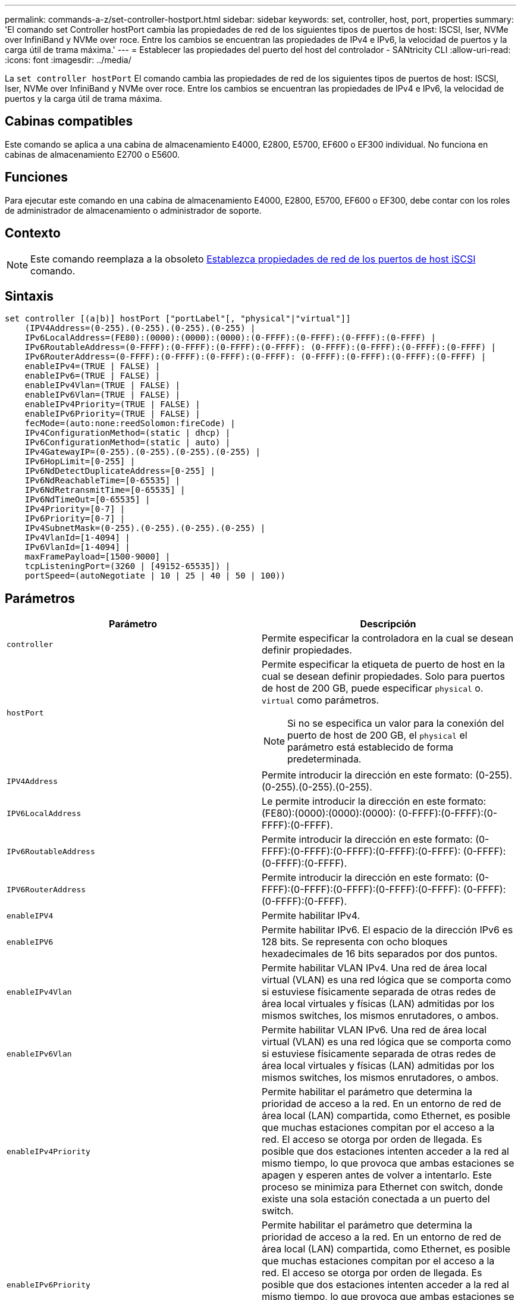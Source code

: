 ---
permalink: commands-a-z/set-controller-hostport.html 
sidebar: sidebar 
keywords: set, controller, host, port, properties 
summary: 'El comando set Controller hostPort cambia las propiedades de red de los siguientes tipos de puertos de host: ISCSI, Iser, NVMe over InfiniBand y NVMe over roce. Entre los cambios se encuentran las propiedades de IPv4 e IPv6, la velocidad de puertos y la carga útil de trama máxima.' 
---
= Establecer las propiedades del puerto del host del controlador - SANtricity CLI
:allow-uri-read: 
:icons: font
:imagesdir: ../media/


[role="lead"]
La `set controller hostPort` El comando cambia las propiedades de red de los siguientes tipos de puertos de host: ISCSI, Iser, NVMe over InfiniBand y NVMe over roce. Entre los cambios se encuentran las propiedades de IPv4 e IPv6, la velocidad de puertos y la carga útil de trama máxima.



== Cabinas compatibles

Este comando se aplica a una cabina de almacenamiento E4000, E2800, E5700, EF600 o EF300 individual. No funciona en cabinas de almacenamiento E2700 o E5600.



== Funciones

Para ejecutar este comando en una cabina de almacenamiento E4000, E2800, E5700, EF600 o EF300, debe contar con los roles de administrador de almacenamiento o administrador de soporte.



== Contexto

[NOTE]
====
Este comando reemplaza a la obsoleto xref:set-controller-iscsihostport.adoc[Establezca propiedades de red de los puertos de host iSCSI] comando.

====


== Sintaxis

[source, cli]
----
set controller [(a|b)] hostPort ["portLabel"[, "physical"|"virtual"]]
    (IPV4Address=(0-255).(0-255).(0-255).(0-255) |
    IPv6LocalAddress=(FE80):(0000):(0000):(0000):(0-FFFF):(0-FFFF):(0-FFFF):(0-FFFF) |
    IPv6RoutableAddress=(0-FFFF):(0-FFFF):(0-FFFF):(0-FFFF): (0-FFFF):(0-FFFF):(0-FFFF):(0-FFFF) |
    IPv6RouterAddress=(0-FFFF):(0-FFFF):(0-FFFF):(0-FFFF): (0-FFFF):(0-FFFF):(0-FFFF):(0-FFFF) |
    enableIPv4=(TRUE | FALSE) |
    enableIPv6=(TRUE | FALSE) |
    enableIPv4Vlan=(TRUE | FALSE) |
    enableIPv6Vlan=(TRUE | FALSE) |
    enableIPv4Priority=(TRUE | FALSE) |
    enableIPv6Priority=(TRUE | FALSE) |
    fecMode=(auto:none:reedSolomon:fireCode) |
    IPv4ConfigurationMethod=(static | dhcp) |
    IPv6ConfigurationMethod=(static | auto) |
    IPv4GatewayIP=(0-255).(0-255).(0-255).(0-255) |
    IPv6HopLimit=[0-255] |
    IPv6NdDetectDuplicateAddress=[0-255] |
    IPv6NdReachableTime=[0-65535] |
    IPv6NdRetransmitTime=[0-65535] |
    IPv6NdTimeOut=[0-65535] |
    IPv4Priority=[0-7] |
    IPv6Priority=[0-7] |
    IPv4SubnetMask=(0-255).(0-255).(0-255).(0-255) |
    IPv4VlanId=[1-4094] |
    IPv6VlanId=[1-4094] |
    maxFramePayload=[1500-9000] |
    tcpListeningPort=(3260 | [49152-65535]) |
    portSpeed=(autoNegotiate | 10 | 25 | 40 | 50 | 100))
----


== Parámetros

[cols="2*"]
|===
| Parámetro | Descripción 


 a| 
`controller`
 a| 
Permite especificar la controladora en la cual se desean definir propiedades.



 a| 
`hostPort`
 a| 
Permite especificar la etiqueta de puerto de host en la cual se desean definir propiedades. Solo para puertos de host de 200 GB, puede especificar `physical` o. `virtual` como parámetros.

[NOTE]
====
Si no se especifica un valor para la conexión del puerto de host de 200 GB, el `physical` el parámetro está establecido de forma predeterminada.

====


 a| 
`IPV4Address`
 a| 
Permite introducir la dirección en este formato: (0-255).(0-255).(0-255).(0-255).



 a| 
`IPV6LocalAddress`
 a| 
Le permite introducir la dirección en este formato: (FE80):(0000):(0000):(0000): (0-FFFF):(0-FFFF):(0-FFFF):(0-FFFF).



 a| 
`IPv6RoutableAddress`
 a| 
Permite introducir la dirección en este formato: (0-FFFF):(0-FFFF):(0-FFFF):(0-FFFF):(0-FFFF): (0-FFFF):(0-FFFF):(0-FFFF).



 a| 
`IPV6RouterAddress`
 a| 
Permite introducir la dirección en este formato: (0-FFFF):(0-FFFF):(0-FFFF):(0-FFFF):(0-FFFF): (0-FFFF):(0-FFFF):(0-FFFF).



 a| 
`enableIPV4`
 a| 
Permite habilitar IPv4.



 a| 
`enableIPV6`
 a| 
Permite habilitar IPv6. El espacio de la dirección IPv6 es 128 bits. Se representa con ocho bloques hexadecimales de 16 bits separados por dos puntos.



 a| 
`enableIPv4Vlan`
 a| 
Permite habilitar VLAN IPv4. Una red de área local virtual (VLAN) es una red lógica que se comporta como si estuviese físicamente separada de otras redes de área local virtuales y físicas (LAN) admitidas por los mismos switches, los mismos enrutadores, o ambos.



 a| 
`enableIPv6Vlan`
 a| 
Permite habilitar VLAN IPv6. Una red de área local virtual (VLAN) es una red lógica que se comporta como si estuviese físicamente separada de otras redes de área local virtuales y físicas (LAN) admitidas por los mismos switches, los mismos enrutadores, o ambos.



 a| 
`enableIPv4Priority`
 a| 
Permite habilitar el parámetro que determina la prioridad de acceso a la red. En un entorno de red de área local (LAN) compartida, como Ethernet, es posible que muchas estaciones compitan por el acceso a la red. El acceso se otorga por orden de llegada. Es posible que dos estaciones intenten acceder a la red al mismo tiempo, lo que provoca que ambas estaciones se apagen y esperen antes de volver a intentarlo. Este proceso se minimiza para Ethernet con switch, donde existe una sola estación conectada a un puerto del switch.



 a| 
`enableIPv6Priority`
 a| 
Permite habilitar el parámetro que determina la prioridad de acceso a la red. En un entorno de red de área local (LAN) compartida, como Ethernet, es posible que muchas estaciones compitan por el acceso a la red. El acceso se otorga por orden de llegada. Es posible que dos estaciones intenten acceder a la red al mismo tiempo, lo que provoca que ambas estaciones se apagen y esperen antes de volver a intentarlo. Este proceso se minimiza para Ethernet con switch, donde existe una sola estación conectada a un puerto del switch.



 a| 
`fecMode`
 a| 
Permite establecer el modo FEC para el puerto de host en una de las siguientes opciones:

* `auto`
* `none`
* `reedSolomon`
* `fireCode`




 a| 
`IPv4ConfigurationMethod`
 a| 
Permite configurar la asignación de direcciones IPv4 estáticas o DHCP.



 a| 
`IPv6ConfigurationMethod`
 a| 
Permite configurar la asignación de direcciones IPv6 estáticas o DHCP.



 a| 
`IPv4GatewayIP`
 a| 
Permite introducir la dirección de puerta de enlace en este formato: (0-255).(0-255).(0-255).(0-255).



 a| 
`IPv6HopLimit`
 a| 
Permite configurar el número de saltos máximo que puede recorrer un paquete IPv6. El valor predeterminado es 64.



 a| 
`IPv6NdDetectDuplicateAddress`
 a| 
Permite configurar el número de mensajes de solicitud de vecino que se pueden enviar para intentar determinar el carácter único de la dirección IP.



 a| 
`IPv6NdReachableTime`
 a| 
Permite configurar la cantidad de tiempo, en milisegundos, que un nodo IPv6 remoto se considera accesible. El valor predeterminado es 30000 milisegundos.



 a| 
`IPv6NdRetransmitTime`
 a| 
Permite configurar la cantidad de tiempo, en milisegundos, que se debe seguir retransmitiendo un paquete a un nodo IPv6. El valor predeterminado es 1000 milisegundos.



 a| 
`IPv6NdTimeOut`
 a| 
Permite configurar el valor de tiempo de espera, en milisegundos, para un nodo IPv6. El valor predeterminado es 30000 milisegundos.



 a| 
`IPv4Priority`
 a| 
Permite configurar la asignación de prioridades para paquetes IPv4.



 a| 
`IPv6Priority`
 a| 
Permite configurar la asignación de prioridades para paquetes IPv6.



 a| 
`IPv4SubnetMask`
 a| 
Permite introducir la dirección de máscara de subred en este formato: (0-255).(0-255).(0-255).(0-255).



 a| 
`IPv4VlanId`
 a| 
Permite configurar el identificador de VLAN IPv4



 a| 
`IPv6VlanId`
 a| 
Permite configurar el identificador de VLAN IPv6



 a| 
`maxFramePayload`
 a| 
Permite configurar el tamaño máximo de un paquete o una trama que se envía en una red. La porción de carga útil de una trama Ethernet estándar se establece en 1500 y una trama gigante Ethernet se establece en 9000. Cuando se utilizan tramas gigantes, todos los dispositivos en la ruta de red deben ser capaces de manipular este tamaño. El valor predeterminado es 1500 bytes por trama.

[NOTE]
====
Para garantizar el mejor rendimiento en un entorno NVMe over roce, configure un tamaño de trama de 4200.

====


 a| 
`tcpListeningPort`
 a| 
Permite configurar el número de puerto TCP que se utiliza para escuchar inicios de sesión iSCSI de iniciadores. El puerto predeterminado es 3260.



 a| 
`portSpeed`
 a| 
Permite configurar la velocidad, en megabits por segundo (Mb/seg), a la que debe comunicarse el puerto.

[NOTE]
====
Este parámetro solo se admite con una tarjeta de interfaz del host iSCSI de 25 Gbps y una tarjeta de interfaz del host Ethernet de 100 Gbps. Para una tarjeta de interfaz del host iSCSI de 25 Gbps, un cambio en la velocidad de un puerto cambia la velocidad de los cuatro puertos en la tarjeta. Las opciones permitidas en este caso son 10 o 25. Para una tarjeta de interfaz del host Ethernet de 100 Gbps, nuevo en la versión 8.50, un cambio de la velocidad de un puerto no afecta a los demás puertos de la tarjeta. Las opciones permitidas en este caso son autoNegotiate, 10, 25, 40, 50, O 100 GbE.

====
|===


== Parámetros admitidos según el tipo de puerto de host

Los parámetros admitidos varían según el tipo de puerto de host (iSCSI, Iser, NVMe over InfiniBand o NVMe over roce), como se describe en la siguiente tabla:

[cols="5*"]
|===
| Parámetro | ISCSI | Iser | NVMe over InfiniBand | NVMe over roce 


 a| 
`IPV4Address`
 a| 
Sí
 a| 
Sí
 a| 
Sí
 a| 
Sí



 a| 
`IPV6LocalAddress`
 a| 
Sí
 a| 
 a| 
 a| 
Sí



 a| 
`IPv6RoutableAddress`
 a| 
Sí
 a| 
 a| 
 a| 
Sí



 a| 
`IPV6RouterAddress`
 a| 
Sí
 a| 
 a| 
 a| 
Sí



 a| 
`enableIPV4`
 a| 
Sí
 a| 
 a| 
 a| 
Sí



 a| 
`enableIPV6`
 a| 
Sí
 a| 
 a| 
 a| 
Sí



 a| 
`enableIPv4Vlan`
 a| 
Sí
 a| 
 a| 
 a| 
No



 a| 
`enableIPv6Vlan`
 a| 
Sí
 a| 
 a| 
 a| 
No



 a| 
`enableIPv4Priority`
 a| 
Sí
 a| 
 a| 
 a| 
No



 a| 
`enableIPv6Priority`
 a| 
Sí
 a| 
 a| 
 a| 
No



 a| 
`IPv4ConfigurationMethod`
 a| 
Sí
 a| 
 a| 
 a| 
Sí



 a| 
`IPv6ConfigurationMethod`
 a| 
Sí
 a| 
 a| 
 a| 
Sí



 a| 
`IPv4GatewayIP`
 a| 
Sí
 a| 
 a| 
 a| 
Sí



 a| 
`IPv6HopLimit`
 a| 
Sí
 a| 
 a| 
 a| 



 a| 
`IPv6NdDetectDuplicateAddress`
 a| 
Sí
 a| 
 a| 
 a| 



 a| 
`IPv6NdReachableTime`
 a| 
Sí
 a| 
 a| 
 a| 



 a| 
`IPv6NdRetransmitTime`
 a| 
Sí
 a| 
 a| 
 a| 



 a| 
`IPv6NdTimeOut`
 a| 
Sí
 a| 
 a| 
 a| 



 a| 
`IPv4Priority`
 a| 
Sí
 a| 
 a| 
 a| 
No



 a| 
`IPv6Priority`
 a| 
Sí
 a| 
 a| 
 a| 
No



 a| 
`IPv4SubnetMask`
 a| 
Sí
 a| 
 a| 
 a| 
Sí



 a| 
`IPv4VlanId`
 a| 
Sí
 a| 
 a| 
 a| 
No



 a| 
`IPv6VlanId`
 a| 
Sí
 a| 
 a| 
 a| 
No



 a| 
`maxFramePayload`
 a| 
Sí
 a| 
 a| 
 a| 
Sí



 a| 
`tcpListeningPort`
 a| 
Sí
 a| 
 a| 
 a| 



 a| 
`portSpeed`
 a| 
Sí
 a| 
 a| 
 a| 
Sí

|===


== Nivel de firmware mínimo

8.41

8.50 añadió información sobre el entorno NVMe over roce.

11.70.1 añadió el `fecMode` parámetro.
